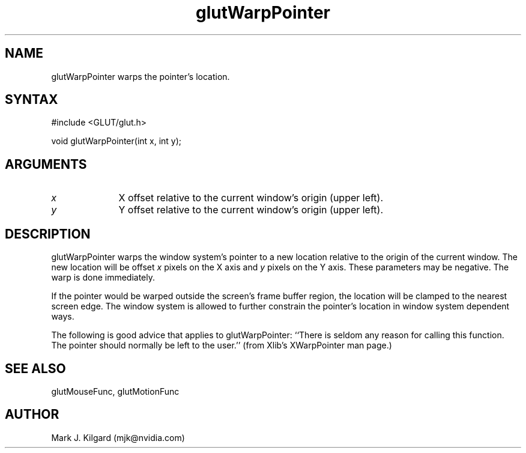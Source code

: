 .\"
.\" Copyright (c) Mark J. Kilgard, 1997.
.\"
.TH glutWarpPointer 3GLUT "3.7" "GLUT" "GLUT"
.SH NAME
glutWarpPointer warps the pointer's location.
.SH SYNTAX
.nf
#include <GLUT/glut.h>
.LP
void glutWarpPointer(int x, int y);
.fi
.SH ARGUMENTS
.IP \fIx\fP 1i
X offset relative to the current window's origin (upper left).
.IP \fIy\fP 1i
Y offset relative to the current window's origin (upper left).
.SH DESCRIPTION
glutWarpPointer warps the window system's pointer to a new location
relative to the origin of the current window.  The new location will
be offset 
.I x
pixels on the X axis and 
.I y
pixels on the Y axis.
These parameters may be negative.  The warp is done immediately.

If the pointer would be warped outside the screen's frame buffer
region, the location will be clamped to the nearest screen edge.  The
window system is allowed to further constrain the pointer's location in
window system dependent ways.

The following is good advice that applies to glutWarpPointer:
``There is seldom any reason for calling this function. The pointer
should normally be left to the user.'' (from Xlib's
XWarpPointer man page.)
.SH SEE ALSO
glutMouseFunc, glutMotionFunc
.SH AUTHOR
Mark J. Kilgard (mjk@nvidia.com)
